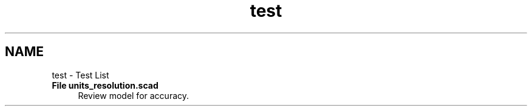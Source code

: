 .TH "test" 3 "Fri Apr 7 2017" "Version v0.6.1" "omdl" \" -*- nroff -*-
.ad l
.nh
.SH NAME
test \- Test List 

.IP "\fBFile \fBunits_resolution\&.scad\fP \fP" 1c
Review model for accuracy\&.
.PP


